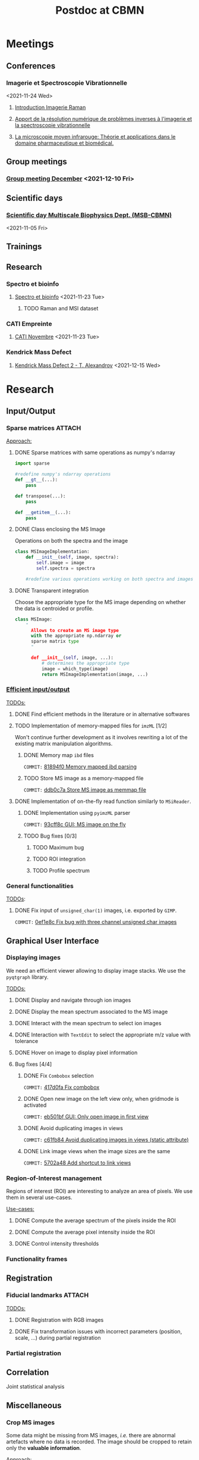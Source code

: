 :PROPERTIES:
:ID:       c1a28ecf-7ee3-4946-a9c0-6c483b7fece5
:END:
#+bibliography: bib/main.bib
#+TITLE: Postdoc at CBMN

#+ATTR_ORG: :width 500px :align left
[[file:fig/rate.png]]

* Meetings
** Conferences
*** Imagerie et Spectroscopie Vibrationnelle
<2021-11-24 Wed>
**** [[id:8a3b9523-cdfd-457f-b512-ee0fdc78f812][Introduction Imagerie Raman]]

**** [[id:bede1d3a-06b6-4e95-945b-d1796eb6670e][Apport de la résolution numérique de problèmes inverses à l'imagerie et la spectroscopie vibrationnelle]]

**** [[id:77154906-1c69-4990-84e8-0669e1e9f9ad][La microscopie moyen infrarouge: Théorie et applications dans le domaine pharmaceutique et biomédical.]]

** Group meetings
*** [[id:2d7a5dea-9a2e-4bca-8543-e002c0f5f6ea][Group meeting December]] <2021-12-10 Fri>
** Scientific days
*** [[id:e844da5b-57a7-4888-b9ab-6bbeccc8dc9c][Scientific *day* Multiscale Biophysics Dept. (MSB-CBMN)]]
<2021-11-05 Fri>
** Trainings
** Research
*** Spectro et bioinfo
**** [[id:2ae9872a-5879-4c00-921c-aeffefd7e01d][Spectro et bioinfo]] <2021-11-23 Tue>
***** TODO Raman and MSI dataset
*** CATI Empreinte
**** [[id:a0cf98b4-cd90-49fc-ba0a-60896e2770db][CATI Novembre]] <2021-11-23 Tue>
*** Kendrick Mass Defect
**** [[id:ce684465-12dd-412c-9099-e27bc8d6b9ab][Kendrick Mass Defect 2 - T. Alexandrov]] <2021-12-15 Wed>
* Research
** Input/Output
*** Sparse matrices :ATTACH:
:PROPERTIES:
:ID:       24e88f70-b939-46b0-9c3a-1e59f9f7d26a
:END:
_Approach:_
**** DONE Sparse matrices with same operations as numpy's ndarray
CLOSED: <2021-10-01 Fri 12:05>

#+begin_src python
  import sparse

  #redefine numpy's ndarray operations
  def __gt__(...):
      pass

  def transpose(...):
      pass

  def __getitem__(...):
      pass
#+end_src
**** DONE Class enclosing the MS Image
CLOSED: <2021-10-08 Fri 12:19>

Operations on both the spectra and the image
#+begin_src python
  class MSImageImplementation:
      def __init__(self, image, spectra):
          self.image = image
          self.spectra = spectra

      #redefine various operations working on both spectra and images
#+end_src
**** DONE Transparent integration
CLOSED: <2021-10-29 Fri 12:05>

Choose the appropriate type for the MS image depending on whether the data is centroided or profile.
#+begin_src python
  class MSImage:
      "
        Allows to create an MS image type
        with the appropriate np.ndarray or
        sparse matrix type
        "

        def __init__(self, image, ...):
            # determines the appropriate type
            image = which_type(image)
            return MSImageImplementation(image, ...)
#+end_src

*** [[id:22fc7fc0-dfb9-4cb0-aaeb-5666aa2271be][Efficient input/output]]
_TODOs:_
**** DONE Find efficient methods in the literature or in alternative softwares
CLOSED: [2021-11-10 Wed 15:49]
:LOGBOOK:
CLOCK: [2021-11-10 Wed 14:00]--[2021-11-10 Wed 15:49] =>  1:49
:END:
**** TODO Implementation of memory-mapped files for ~imzML~ [1/2]
Won't continue further development as it involves rewriting a lot of the existing matrix manipulation algorithms.
***** DONE Memory map ~ibd~ files
CLOSED: [2021-11-10 Wed 16:51]
~COMMIT:~ [[orgit-rev:~/src/Esmraldi/.git/::81894f0d504709559aefb59e0b55d7dc1f8892de][81894f0 Memory mapped ibd parsing]]
:LOGBOOK:
CLOCK: [2021-11-10 Wed 16:00]--[2021-11-10 Wed 16:50] =>  0:50
:END:
***** TODO Store MS image as a memory-mapped file
~COMMIT:~ [[orgit-rev:~/src/Esmraldi/.git/::ddb0c7a4f4d7ce4a9fefa32dc0bb22650b7a4400][ddb0c7a Store MS image as memmap file]]
:LOGBOOK:
CLOCK: [2021-11-17 Wed 14:17]--[2021-11-17 Wed 17:40] =>  3:23
CLOCK: [2021-11-17 Wed 09:17]--[2021-11-17 Wed 13:00] =>  3:43
CLOCK: [2021-11-16 Tue 13:55]--[2021-11-16 Tue 17:45] =>  3:50
CLOCK: [2021-11-16 Tue 09:28]--[2021-11-16 Tue 11:26] =>  1:58
CLOCK: [2021-11-15 Mon 16:43]--[2021-11-15 Mon 17:30] =>  0:47
CLOCK: [2021-11-15 Mon 09:57]--[2021-11-15 Mon 11:44] =>  1:47
:END:

**** DONE Implementation of on-the-fly read function similarly to ~MSiReader~.
CLOSED: [2022-03-02 Wed 11:05]
***** DONE Implementation using ~pyimzML~ parser
CLOSED: [2022-03-02 Wed 11:18]
~COMMIT:~ [[orgit-rev:~/src/Esmraldi/.git/::93cff8c02a007161a360abe3e229ed1e5d2b7bcd][93cff8c GUI: MS image on the fly]]
***** TODO Bug fixes [0/3]
****** TODO Maximum bug
****** TODO ROI integration
****** TODO Profile spectrum

*** General functionalities
_TODOs_:
**** DONE Fix input of ~unsigned_char(1)~ images, i.e. exported by ~GIMP~.
CLOSED: [2021-11-10 Wed 12:41]
~COMMIT:~ [[orgit-rev:~/src/Esmraldi/.git/::0ef1e8c5e0ef7d41220c549ec0f6780fdba3e510][0ef1e8c Fix bug with three channel unsigned char images]]
:LOGBOOK:
CLOCK: [2021-11-10 Wed 12:18]--[2021-11-10 Wed 12:41] =>  0:23
:END:
** Graphical User Interface
*** Displaying images
We need an efficient viewer allowing to display image stacks.
We use the ~pyqtgraph~ library. 

_TODOs:_
**** DONE Display and navigate through ion images
CLOSED: [2021-09-22 Wed 16:14]
**** DONE Display the mean spectrum associated to the MS image
CLOSED: [2021-10-14 Thu 16:27]
**** DONE Interact with the mean spectrum to select ion images
CLOSED: [2021-10-19 Tue 16:15]
**** DONE Interaction with ~TextEdit~ to select the appropriate m/z value with tolerance
CLOSED: [2021-10-19 Tue 16:22]
**** DONE Hover on image to display pixel information
CLOSED: [2021-10-24 Sun 16:24]
**** Bug fixes [4/4]
***** DONE Fix ~Combobox~ selection
CLOSED: [2021-11-09 Tue 11:52]
~COMMIT:~ [[orgit-rev:~/src/Esmraldi/.git/::417d0fac05187b46dd879af13d21e6b03a8bb2d7][417d0fa Fix combobox]]
:LOGBOOK:
CLOCK: [2021-11-09 Tue 11:32]--[2021-11-09 Tue 11:52] =>  0:20
:END:
***** DONE Open new image on the left view only, when gridmode is activated
CLOSED: [2021-11-09 Tue 14:24]
~COMMIT:~ [[orgit-rev:~/src/Esmraldi/.git/::eb501bfc50def363aca301772750a0e9891b4ffa][eb501bf GUI: Only open image in first view]]
:LOGBOOK:
CLOCK: [2021-11-09 Tue 14:22]--[2021-11-09 Tue 14:24] =>  0:02
:END:
***** DONE Avoid duplicating images in views
CLOSED: [2021-11-10 Wed 10:59]
~COMMIT:~ [[orgit-rev:~/src/Esmraldi/.git/::c61fb842c43cee15075b3cf8ea23b92cae928786][c61fb84 Avoid duplicating images in views (static attribute)]]
:LOGBOOK:
CLOCK: [2021-11-10 Wed 10:03]--[2021-11-10 Wed 10:59] =>  0:56
CLOCK: [2021-11-09 Tue 14:25]--[2021-11-09 Tue 17:26] =>  3:01
:END:
***** DONE Link image views when the image sizes are the same
CLOSED: [2021-11-10 Wed 11:41]
~COMMIT:~ [[orgit-rev:~/src/Esmraldi/.git/::5702a484a2862ba640cfcc70539f445db23115fb][5702a48 Add shortcut to link views]]
:LOGBOOK:
CLOCK: [2021-11-10 Wed 11:00]--[2021-11-10 Wed 11:41] =>  0:41
:END:

*** Region-of-Interest management
Regions of interest (ROI) are interesting to analyze an area of pixels. We use them in several use-cases.

 _Use-cases:_
**** DONE Compute the average spectrum of the pixels inside the ROI
CLOSED: [2021-10-25 Mon 16:29]
**** DONE Compute the average pixel intensity inside the ROI
CLOSED: [2021-10-26 Tue 16:30]
**** DONE Control intensity thresholds
CLOSED: [2021-10-31 Sun 16:29]

*** Functionality frames

** Registration
*** Fiducial landmarks :ATTACH:
:PROPERTIES:
:ID:       4cdcd21a-38f1-4848-ab6f-46d8675e9c3e
:END:

_TODOs:_
**** DONE Registration with RGB images
CLOSED: [2021-11-08 Mon 16:11]
:LOGBOOK:
CLOCK: [2021-11-08 Mon 15:25]--[2021-11-08 Mon 16:11] =>  0:46
:END:
**** DONE Fix transformation issues with incorrect parameters (position, scale, ...) during partial registration
CLOSED: [2021-11-08 Mon 18:05]
:LOGBOOK:
CLOCK: [2021-11-08 Mon 16:50]--[2021-11-08 Mon 18:05] =>  1:15
:END:

*** Partial registration
** Correlation
Joint statistical analysis
** Miscellaneous
*** Crop MS images
Some data might be missing from MS images, /i.e./ there are abnormal artefacts where no data is recorded. The image should be cropped to retain only the *valuable information*.

_Approach:_
1) Specify a list of values where data is missing
2) Compute the complementary coordinates where data is present
3) Export the image with the information from those coordinates

_Second approach:_
Modify the ~imzML~ file directly, by removing unnecessary lines and updating the ~XML~ fields of the subsequent spectra.

_Bug fixes:_
**** DONE Removing lines induces undesirable offset of data
CLOSED: [2021-11-08 Mon 16:07]
:LOGBOOK:
CLOCK: [2021-11-05 Fri 15:24]--[2021-11-05 Fri 17:15] =>  1:51
CLOCK: [2021-11-04 Thu 15:27]--[2021-11-04 Thu 17:51] =>  2:24
:END:
1) Generating a simpler image with reduced spectral dimension
2) Try on reduced image
*** /m/z/ difference image
Perform difference image in /m/z/: for a given /m/z/ ratio, compute the difference in /m/z/ for each pixel w.r.t to the reference /m/z/.

_TODOs:_
**** TODO On-the-fly image
**** TODO Sparse image

* Teaching
* Papers
bibliographystyle:unsrt
bibliography:bib/main.bib
